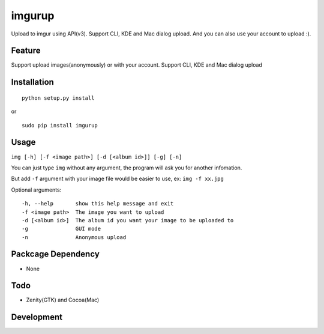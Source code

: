 imgurup
============
Upload to imgur using API(v3). Support CLI, KDE and Mac dialog upload. And you can also use your account to upload :).


Feature
-------
Support upload images(anonymously) or with your account.
Support CLI, KDE and Mac dialog upload

Installation
------------
::

	python setup.py install

or 

::

    sudo pip install imgurup

Usage
-----
``img [-h] [-f <image path>] [-d [<album id>]] [-g] [-n]``

You can just type ``img`` without any argument, the program will ask you for another infomation.

But add ``-f`` argument with your image file would be easier to use, ex: ``img -f xx.jpg``

Optional arguments:
::

	-h, --help       show this help message and exit
	-f <image path>  The image you want to upload
	-d [<album id>]  The album id you want your image to be uploaded to
	-g               GUI mode
	-n               Anonymous upload

Packcage Dependency
-------------------
* None

Todo
----
* Zenity(GTK) and Cocoa(Mac)

Development
-----------

